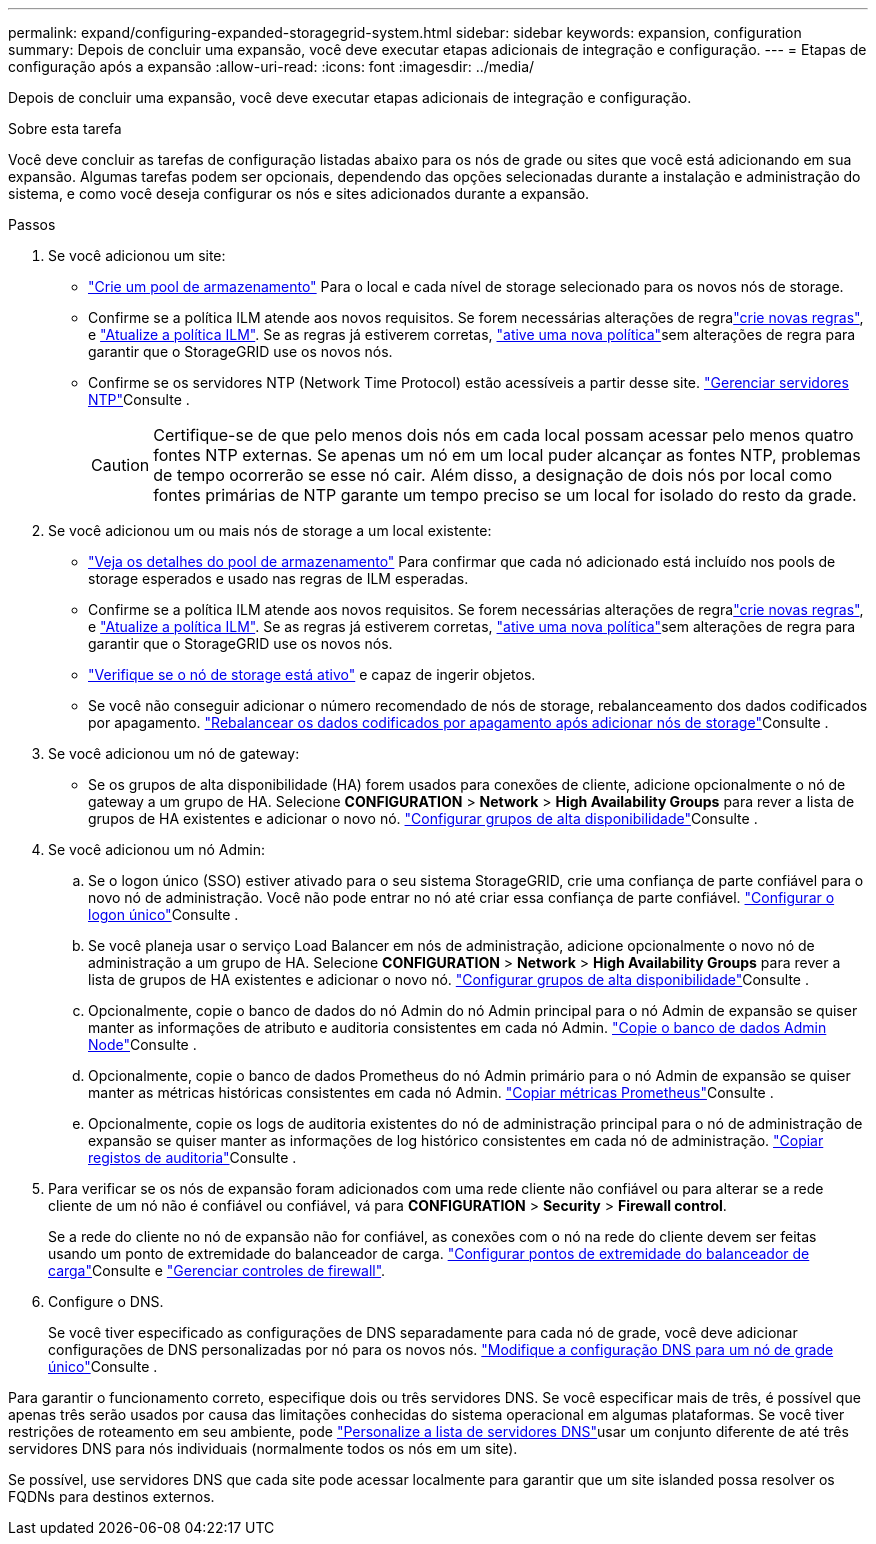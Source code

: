 ---
permalink: expand/configuring-expanded-storagegrid-system.html 
sidebar: sidebar 
keywords: expansion, configuration 
summary: Depois de concluir uma expansão, você deve executar etapas adicionais de integração e configuração. 
---
= Etapas de configuração após a expansão
:allow-uri-read: 
:icons: font
:imagesdir: ../media/


[role="lead"]
Depois de concluir uma expansão, você deve executar etapas adicionais de integração e configuração.

.Sobre esta tarefa
Você deve concluir as tarefas de configuração listadas abaixo para os nós de grade ou sites que você está adicionando em sua expansão. Algumas tarefas podem ser opcionais, dependendo das opções selecionadas durante a instalação e administração do sistema, e como você deseja configurar os nós e sites adicionados durante a expansão.

.Passos
. Se você adicionou um site:
+
** link:../ilm/creating-storage-pool.html["Crie um pool de armazenamento"] Para o local e cada nível de storage selecionado para os novos nós de storage.
** Confirme se a política ILM atende aos novos requisitos. Se forem necessárias alterações de regralink:../ilm/access-create-ilm-rule-wizard.html["crie novas regras"], e link:../ilm/creating-ilm-policy.html["Atualize a política ILM"]. Se as regras já estiverem corretas, link:../ilm/creating-ilm-policy.html#activate-ilm-policy["ative uma nova política"]sem alterações de regra para garantir que o StorageGRID use os novos nós.
** Confirme se os servidores NTP (Network Time Protocol) estão acessíveis a partir desse site. link:../maintain/configuring-ntp-servers.html["Gerenciar servidores NTP"]Consulte .
+

CAUTION: Certifique-se de que pelo menos dois nós em cada local possam acessar pelo menos quatro fontes NTP externas. Se apenas um nó em um local puder alcançar as fontes NTP, problemas de tempo ocorrerão se esse nó cair. Além disso, a designação de dois nós por local como fontes primárias de NTP garante um tempo preciso se um local for isolado do resto da grade.



. Se você adicionou um ou mais nós de storage a um local existente:
+
** link:../ilm/viewing-storage-pool-details.html["Veja os detalhes do pool de armazenamento"] Para confirmar que cada nó adicionado está incluído nos pools de storage esperados e usado nas regras de ILM esperadas.
** Confirme se a política ILM atende aos novos requisitos. Se forem necessárias alterações de regralink:../ilm/access-create-ilm-rule-wizard.html["crie novas regras"], e link:../ilm/creating-ilm-policy.html["Atualize a política ILM"]. Se as regras já estiverem corretas, link:../ilm/creating-ilm-policy.html#activate-ilm-policy["ative uma nova política"]sem alterações de regra para garantir que o StorageGRID use os novos nós.
** link:verifying-storage-node-is-active.html["Verifique se o nó de storage está ativo"] e capaz de ingerir objetos.
** Se você não conseguir adicionar o número recomendado de nós de storage, rebalanceamento dos dados codificados por apagamento. link:rebalancing-erasure-coded-data-after-adding-storage-nodes.html["Rebalancear os dados codificados por apagamento após adicionar nós de storage"]Consulte .


. Se você adicionou um nó de gateway:
+
** Se os grupos de alta disponibilidade (HA) forem usados para conexões de cliente, adicione opcionalmente o nó de gateway a um grupo de HA. Selecione *CONFIGURATION* > *Network* > *High Availability Groups* para rever a lista de grupos de HA existentes e adicionar o novo nó. link:../admin/configure-high-availability-group.html["Configurar grupos de alta disponibilidade"]Consulte .


. Se você adicionou um nó Admin:
+
.. Se o logon único (SSO) estiver ativado para o seu sistema StorageGRID, crie uma confiança de parte confiável para o novo nó de administração. Você não pode entrar no nó até criar essa confiança de parte confiável. link:../admin/configure-sso.html["Configurar o logon único"]Consulte .
.. Se você planeja usar o serviço Load Balancer em nós de administração, adicione opcionalmente o novo nó de administração a um grupo de HA. Selecione *CONFIGURATION* > *Network* > *High Availability Groups* para rever a lista de grupos de HA existentes e adicionar o novo nó. link:../admin/configure-high-availability-group.html["Configurar grupos de alta disponibilidade"]Consulte .
.. Opcionalmente, copie o banco de dados do nó Admin do nó Admin principal para o nó Admin de expansão se quiser manter as informações de atributo e auditoria consistentes em cada nó Admin. link:copying-admin-node-database.html["Copie o banco de dados Admin Node"]Consulte .
.. Opcionalmente, copie o banco de dados Prometheus do nó Admin primário para o nó Admin de expansão se quiser manter as métricas históricas consistentes em cada nó Admin. link:copying-prometheus-metrics.html["Copiar métricas Prometheus"]Consulte .
.. Opcionalmente, copie os logs de auditoria existentes do nó de administração principal para o nó de administração de expansão se quiser manter as informações de log histórico consistentes em cada nó de administração. link:copying-audit-logs.html["Copiar registos de auditoria"]Consulte .


. Para verificar se os nós de expansão foram adicionados com uma rede cliente não confiável ou para alterar se a rede cliente de um nó não é confiável ou confiável, vá para *CONFIGURATION* > *Security* > *Firewall control*.
+
Se a rede do cliente no nó de expansão não for confiável, as conexões com o nó na rede do cliente devem ser feitas usando um ponto de extremidade do balanceador de carga. link:../admin/configuring-load-balancer-endpoints.html["Configurar pontos de extremidade do balanceador de carga"]Consulte e link:../admin/manage-firewall-controls.html["Gerenciar controles de firewall"].

. Configure o DNS.
+
Se você tiver especificado as configurações de DNS separadamente para cada nó de grade, você deve adicionar configurações de DNS personalizadas por nó para os novos nós. link:../maintain/modifying-dns-configuration-for-single-grid-node.html["Modifique a configuração DNS para um nó de grade único"]Consulte .



Para garantir o funcionamento correto, especifique dois ou três servidores DNS. Se você especificar mais de três, é possível que apenas três serão usados por causa das limitações conhecidas do sistema operacional em algumas plataformas. Se você tiver restrições de roteamento em seu ambiente, pode link:../maintain/modifying-dns-configuration-for-single-grid-node.html["Personalize a lista de servidores DNS"]usar um conjunto diferente de até três servidores DNS para nós individuais (normalmente todos os nós em um site).

Se possível, use servidores DNS que cada site pode acessar localmente para garantir que um site islanded possa resolver os FQDNs para destinos externos.
